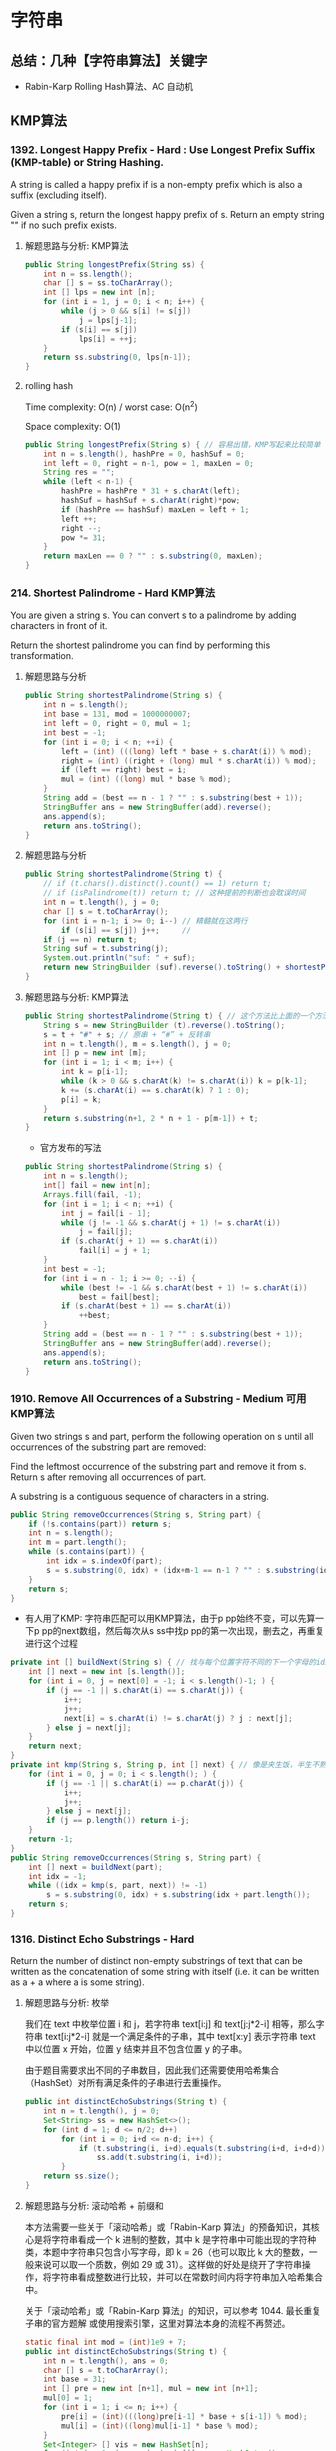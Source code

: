 #+latex_class: book
#+author: deepwaterooo

* 字符串 
** 总结：几种【字符串算法】关键字
- Rabin-Karp Rolling Hash算法、AC 自动机
** KMP算法
*** 1392. Longest Happy Prefix  - Hard : Use Longest Prefix Suffix (KMP-table) or String Hashing.
A string is called a happy prefix if is a non-empty prefix which is also a suffix (excluding itself).

Given a string s, return the longest happy prefix of s. Return an empty string "" if no such prefix exists.
**** 解题思路与分析: KMP算法

    [[./pic/happyString.png]]

#+BEGIN_SRC java
public String longestPrefix(String ss) {
    int n = ss.length();
    char [] s = ss.toCharArray();
    int [] lps = new int [n];
    for (int i = 1, j = 0; i < n; i++) {
        while (j > 0 && s[i] != s[j])
            j = lps[j-1];
        if (s[i] == s[j])
            lps[i] = ++j;
    }
    return ss.substring(0, lps[n-1]);
}
#+END_SRC
**** rolling hash

Time complexity: O(n) / worst case: O(n^2)

Space complexity: O(1)

#+BEGIN_SRC java
public String longestPrefix(String s) { // 容易出错，KMP写起来比较简单
    int n = s.length(), hashPre = 0, hashSuf = 0;
    int left = 0, right = n-1, pow = 1, maxLen = 0;
    String res = "";
    while (left < n-1) {
        hashPre = hashPre * 31 + s.charAt(left);
        hashSuf = hashSuf + s.charAt(right)*pow;
        if (hashPre == hashSuf) maxLen = left + 1;
        left ++;
        right --;
        pow *= 31;
    }
    return maxLen == 0 ? "" : s.substring(0, maxLen);
}
#+END_SRC
*** 214. Shortest Palindrome - Hard KMP算法
You are given a string s. You can convert s to a palindrome by adding characters in front of it.

Return the shortest palindrome you can find by performing this transformation.
**** 解题思路与分析
     #+BEGIN_SRC java
public String shortestPalindrome(String s) {
    int n = s.length();
    int base = 131, mod = 1000000007;
    int left = 0, right = 0, mul = 1;
    int best = -1;
    for (int i = 0; i < n; ++i) {
        left = (int) (((long) left * base + s.charAt(i)) % mod);
        right = (int) ((right + (long) mul * s.charAt(i)) % mod);
        if (left == right) best = i;
        mul = (int) ((long) mul * base % mod);
    }
    String add = (best == n - 1 ? "" : s.substring(best + 1));
    StringBuffer ans = new StringBuffer(add).reverse();
    ans.append(s);
    return ans.toString();
}
     #+END_SRC
**** 解题思路与分析
     #+BEGIN_SRC java
public String shortestPalindrome(String t) { 
    // if (t.chars().distinct().count() == 1) return t;
    // if (isPalindrome(t)) return t; // 这种提前的判断也会耽误时间
    int n = t.length(), j = 0;
    char [] s = t.toCharArray();
    for (int i = n-1; i >= 0; i--) // 精髓就在这两行
        if (s[i] == s[j]) j++;     // 
    if (j == n) return t;
    String suf = t.substring(j);
    System.out.println("suf: " + suf);
    return new StringBuilder (suf).reverse().toString() + shortestPalindrome(t.substring(0, j)) + suf;
}
     #+END_SRC
**** 解题思路与分析: KMP算法
     #+BEGIN_SRC java
public String shortestPalindrome(String t) { // 这个方法比上面的一个方法要慢
    String s = new StringBuilder (t).reverse().toString();
    s = t + "#" + s; // 原串 + “#” + 反转串
    int n = t.length(), m = s.length(), j = 0;
    int [] p = new int [m];
    for (int i = 1; i < m; i++) {
        int k = p[i-1];
        while (k > 0 && s.charAt(k) != s.charAt(i)) k = p[k-1];
        k += (s.charAt(i) == s.charAt(k) ? 1 : 0);
        p[i] = k;
    }
    return s.substring(n+1, 2 * n + 1 - p[m-1]) + t;
}
     #+END_SRC
- 官方发布的写法
#+BEGIN_SRC java
public String shortestPalindrome(String s) {
    int n = s.length();
    int[] fail = new int[n];
    Arrays.fill(fail, -1);
    for (int i = 1; i < n; ++i) {
        int j = fail[i - 1];
        while (j != -1 && s.charAt(j + 1) != s.charAt(i)) 
            j = fail[j];
        if (s.charAt(j + 1) == s.charAt(i)) 
            fail[i] = j + 1;
    }
    int best = -1;
    for (int i = n - 1; i >= 0; --i) {
        while (best != -1 && s.charAt(best + 1) != s.charAt(i)) 
            best = fail[best];
        if (s.charAt(best + 1) == s.charAt(i)) 
            ++best;
    }
    String add = (best == n - 1 ? "" : s.substring(best + 1));
    StringBuffer ans = new StringBuffer(add).reverse();
    ans.append(s);
    return ans.toString();
}
#+END_SRC
*** 1910. Remove All Occurrences of a Substring - Medium 可用KMP算法
Given two strings s and part, perform the following operation on s until all occurrences of the substring part are removed:

Find the leftmost occurrence of the substring part and remove it from s.
Return s after removing all occurrences of part.

A substring is a contiguous sequence of characters in a string.
#+BEGIN_SRC java
public String removeOccurrences(String s, String part) {
    if (!s.contains(part)) return s;
    int n = s.length();
    int m = part.length();
    while (s.contains(part)) {
        int idx = s.indexOf(part);
        s = s.substring(0, idx) + (idx+m-1 == n-1 ? "" : s.substring(idx+m));
    }
    return s;
}
#+END_SRC
- 有人用了KMP: 字符串匹配可以用KMP算法，由于p pp始终不变，可以先算一下p pp的next数组，然后每次从s ss中找p pp的第一次出现，删去之，再重复进行这个过程
#+BEGIN_SRC java
private int [] buildNext(String s) { // 找与每个位置字符不同的下一个字母的idx
    int [] next = new int [s.length()];
    for (int i = 0, j = next[0] = -1; i < s.length()-1; ) {
        if (j == -1 || s.charAt(i) == s.charAt(j)) {
            i++;
            j++;
            next[i] = s.charAt(i) != s.charAt(j) ? j : next[j];
        } else j = next[j];
    }
    return next;
}
private int kmp(String s, String p, int [] next) { // 像是夹生饭，半生不熟的
    for (int i = 0, j = 0; i < s.length(); ) {
        if (j == -1 || s.charAt(i) == p.charAt(j)) {
            i++;
            j++;
        } else j = next[j];
        if (j == p.length()) return i-j;
    }
    return -1;
}
public String removeOccurrences(String s, String part) {
    int [] next = buildNext(part);
    int idx = -1;
    while ((idx = kmp(s, part, next)) != -1) 
        s = s.substring(0, idx) + s.substring(idx + part.length());
    return s;
}
#+END_SRC

*** 1316. Distinct Echo Substrings - Hard
Return the number of distinct non-empty substrings of text that can be written as the concatenation of some string with itself (i.e. it can be written as a + a where a is some string).
**** 解题思路与分析: 枚举
我们在 text 中枚举位置 i 和 j，若字符串 text[i:j] 和 text[j:j*2-i] 相等，那么字符串 text[i:j*2-i] 就是一个满足条件的子串，其中 text[x:y] 表示字符串 text 中以位置 x 开始，位置 y 结束并且不包含位置 y 的子串。

由于题目需要求出不同的子串数目，因此我们还需要使用哈希集合（HashSet）对所有满足条件的子串进行去重操作。

     #+BEGIN_SRC java
public int distinctEchoSubstrings(String t) { 
    int n = t.length(), j = 0;
    Set<String> ss = new HashSet<>();
    for (int d = 1; d <= n/2; d++) 
        for (int i = 0; i+d <= n-d; i++) {
            if (t.substring(i, i+d).equals(t.substring(i+d, i+d+d)))
                ss.add(t.substring(i, i+d));
        }
    return ss.size();
}
     #+END_SRC

[[./pic/1316-1.png]]
**** 解题思路与分析: 滚动哈希 + 前缀和

本方法需要一些关于「滚动哈希」或「Rabin-Karp 算法」的预备知识，其核心是将字符串看成一个 k 进制的整数，其中 k 是字符串中可能出现的字符种类，本题中字符串只包含小写字母，即 k = 26（也可以取比 k 大的整数，一般来说可以取一个质数，例如 29 或 31）。这样做的好处是绕开了字符串操作，将字符串看成整数进行比较，并可以在常数时间内将字符串加入哈希集合中。

关于「滚动哈希」或「Rabin-Karp 算法」的知识，可以参考 1044. 最长重复子串的官方题解 或使用搜索引擎，这里对算法本身的流程不再赘述。

[[./pic/1316-2.png]]

     #+BEGIN_SRC java
static final int mod = (int)1e9 + 7;
public int distinctEchoSubstrings(String t) {  
    int n = t.length(), ans = 0;
    char [] s = t.toCharArray();
    int base = 31;
    int [] pre = new int [n+1], mul = new int [n+1];
    mul[0] = 1;
    for (int i = 1; i <= n; i++) {
        pre[i] = (int)(((long)pre[i-1] * base + s[i-1]) % mod);
        mul[i] = (int)((long)mul[i-1] * base % mod);
    }
    Set<Integer> [] vis = new HashSet[n];
    for (int i = 0; i < n; i++) vis[i] = new HashSet<>();
    for (int i = 0; i < n; i++) 
        for (int j = i+1; j < n; j++) {
            int l = j - i;
            if (j + l <= n) {
                int hash_left = gethash(pre, mul, i, j-1);
                if (!vis[l-1].contains(hash_left) && hash_left == gethash(pre, mul, j, j+l-1)) {
                    ++ans;
                    vis[l-1].add(hash_left);
                }
            }
        }
    return ans;
}
private int gethash(int [] pre, int [] mul, int l, int r) {
    return (int)((pre[r+1] - (long)pre[l] * mul[r-l+1] % mod + mod) % mod);
}
     #+END_SRC
- 注意事项

由于 Rabin-Karp 算法会将字符串对应的整数值进行取模，那么：

如果字符串 S1 和 S2 对应的整数值 I1 和 I2 不相等，那么 S1 和 S2 一定不相等；

如果字符串 S1 和 S2 对应的整数值 I1 和 I2 相等，并不代表 S1 和 S2 一定相等；

这与实际应用中使用的哈希算法也是一致的，即先判断两个实例的哈希值是否相等，再判断它们本质上是否相等。而在竞赛题目中，由于数据量较少，几乎不会产生哈希冲突，因此我们可以直接用 I1 和 I2 的相等代替 S1 和 S2 的相等，减少时间复杂度。但需要牢记在实际应用中，这样做是不严谨的。

*** 467. Unique Substrings in Wraparound String - Medium Rabin-Karp Rolling Hash算法
We define the string s to be the infinite wraparound string of "abcdefghijklmnopqrstuvwxyz", so s will look like this:

"...zabcdefghijklmnopqrstuvwxyzabcdefghijklmnopqrstuvwxyzabcd....".
Given a string p, return the number of unique non-empty substrings of p are present in s.

这道题说有一个无限长的封装字符串，然后又给了我们另一个字符串p，问我们p有多少非空子字符串在封装字符串中。我们通过观察题目中的例子可以发现，由于封装字符串是26个字符按顺序无限循环组成的，那么满足题意的p的子字符串要么是单一的字符，要么是按字母顺序的子字符串。这道题遍历p的所有子字符串会TLE，因为如果p很大的话，子字符串很多，会有大量的满足题意的重复子字符串，必须要用到trick，而所谓技巧就是一般来说你想不到的方法。我们看abcd这个字符串，以d结尾的子字符串有abcd, bcd, cd, d，那么我们可以发现bcd或者cd这些以d结尾的字符串的子字符串都包含在abcd中，那么我们知道以某个字符结束的最大字符串包含其他以该字符结束的字符串的所有子字符串，说起来很拗口，但是理解了我上面举的例子就行。那么题目就可以转换为分别求出以每个字符(a-z)为结束字符的最长连续字符串就行了，我们用一个数组cnt记录下来，最后在求出数组cnt的所有数字之和就是我们要的结果啦，

#+BEGIN_SRC java
public int findSubstringInWraproundString(String p) {
    int n = p.length();
    int [] arr = new int [n];
    int [] cnt = new int [26];
    for (int i = 0; i < n; i++) 
        arr[i] = p.charAt(i) - 'a';
    int res = 0, maxLen = 0;
    for (int i = 0; i < n; i++) {
        if (i > 0 && (arr[i-1]+1) % 26 == arr[i]) // 判断前一个位置上的字符比现位字符小1
            ++maxLen;
        else maxLen = 1;
        cnt[arr[i]] = Math.max(cnt[arr[i]], maxLen);
    }
    for (int i = 0; i < 26; i++) 
        res += cnt[i];
    return res;
}
#+END_SRC

*** 1044. Longest Duplicate Substring - Hard 
Given a string s, consider all duplicated substrings: (contiguous) substrings of s that occur 2 or more times. The occurrences may overlap.

Return any duplicated substring that has the longest possible length. If s does not have a duplicated substring, the answer is "".
#+BEGIN_SRC java
public static int base = 26; // 256
public static int mod = (1 << 31) - 1;
public static boolean match(String str1,String str2) {
    assert str1.length() == str2.length();
    for (int i = 0; i < str1.length(); i++) 
        if (str1.charAt(i) != str2.charAt(i))
            return false; 
    return true; 
}
private String search(String s, int v) { // v: substring length
    int n = s.length();
    long hash = 0L, mp = 1l;             // to avoid overflow, long long long
    Map<Long, List<Integer>> map = new HashMap<>();
    for (int j = 0; j < v; j++) {
        hash = ((hash*base) + s.charAt(j)) % mod;
        if (j >= 1)
            mp = mp * base % mod;        // 先乘好准备好，准备着备用 
    }
    map.computeIfAbsent(hash, k->new ArrayList<>()).add(0);
    for (int i = 1; i+v <= n; i++) {
        hash = ((hash - s.charAt(i-1) * mp % mod + mod) % mod * base % mod + s.charAt(i+v-1)) % mod; // mod 
        if (map.containsKey(hash)) 
            for (int idx : map.get(hash)) 
                if (match(s.substring(i, i+v), s.substring(idx, idx+v)))
                    return s.substring(i, i+v);
        map.computeIfAbsent(hash, k->new ArrayList<>()).add(i);
    }
    return null;
}
public String longestDupSubstring(String s) {
    int n = s.length();
    int l = 0, r = n;
    String res = "";
    while (l <= r) {
        int m = l + (r-l) / 2;
        String tmp = search(s, m);
        if (tmp == null) r = m-1;
        else {
            if (tmp.length() > res.length())
                res = tmp;
            l = m+1;
        }
    }
    return res;
}
#+END_SRC

*** 1156. Swap For Longest Repeated Character Substring - Medium
You are given a string text. You can swap two of the characters in the text.

Return the length of the longest substring with repeated characters.

给你一个字符串，如何找最长的重复子串，博主会数连续相同的字符，若此时有一个不同字符出现了，只要后面还有相同的字符，就会继续数下去，因为有一次交换的机会，什么时候停止呢，当再次出现不同字符的时候就停止，或者是当前统计个数等于该字符出现的总个数时也停止，因为得到的结果不可能超过某个字符出现的总个数。所以可以先统计每个字符的出现次数，然后开始遍历字符，对于每个遍历到的字符，都开始数之后跟其相等的字符，新建变量j，cnt，和 diff，当j小于n，且当前字符和比较字符相同，或者 diff 等于0，且 cnt 小于比较字符出现的总个数时进行遍历，若当前遍历到的字符和要比较的字符不相等，说明该使用交换操作了，diff 自增1，此时将i更新为 j-1，这是一个优化操作，可以避免一些不必要的计算，下次从这个位置往后统计，也相当于重置了 diff。还有就是这个 cnt 小于字符出现总个数这个条件卡的非常好，即便下一个还是相同字符，也不能再统计了，因为最后的这个相同字符可能是要用来交换前面的断点位置的。每次用统计出来的 cnt 更新结果 res，但是一个方向的遍历可能无法应对所有情况，比如 "acbaaa"，若只是从前往后遍历，那么最终只能得到3，而正确的答案是4，因为可以将b和第一个a交换，所以还需要从后往前进行一次相同的操作，这样才能得到正确的答案，参见代码如下：

#+BEGIN_SRC java
public int maxRepOpt1(String s) { // O(n^2)
    int n = s.length(), ans = 0;
    Map<Character, Integer> charCnt = new HashMap<>();
    for (char c : s.toCharArray()) 
        charCnt.put(c, charCnt.getOrDefault(c, 0) + 1);
    for (int i = 0; i < n; i++) {
        char cur = s.charAt(i);
        int j = i, cnt = 0, dif = 0;
        while (j < n && (cur == s.charAt(j) || dif == 0) && cnt < charCnt.get(cur)) {
            if (cur != s.charAt(j)) {
                ++dif;
                i = j-1; // exchanged once, i moves to be the repeated sequence tail
            }
            ++cnt;
            ++j;
        }
        ans = Math.max(ans, cnt);
    }
    for (int i = n-1; i >= 0; i--) {
        char cur = s.charAt(i);
        int j = i, cnt = 0, dif = 0;
        while (j >= 0 && (cur == s.charAt(j) || dif == 0) && cnt < charCnt.get(cur)) {
            if (cur != s.charAt(j)) {
                ++dif;
                i = j+1;
            }
            ++cnt;
            --j;
        }
        ans = Math.max(ans, cnt);
    }
    return res;
}
#+END_SRC
- O(N) 解法

上面的解法严格来说还是平方级的，再来看一种线性时间的解法，可能比较难想，由于这里需要关注的是相同字符的出现位置，所以可以将所有相同的字符的位置都放到一个数组中，那么这里就建立一个字符和其出现位置数组之间的映射。由于题目中限制了只有英文字母，所以可以按照每个字母进行遍历，直接遍历每个字符的位置数组，这里新建变量 cnt，cnt2，和 mx，其中 cnt 统计的是连续字母的个数，cnt2 相当于一个临时变量，当使用交换操作时，保存之前的 cnt 值，mx 为二者之和。在遍历完某个字母位置数组之后，最后看一下若该字母出现总个数大于 mx，则说明交换后的字母还没有统计进去，不管之前有没有使用交换操作，都需要加上这个额外的一个，参见代码如下：

#+BEGIN_SRC java
public int maxRepOpt1(String s) { // O(n^2)
    int n = s.length(), ans = 0;
    Map<Character, List<Integer>> idxMap = new HashMap<>();
    for (int i = 0; i < n; i++) 
        idxMap.computeIfAbsent(s.charAt(i), k -> new ArrayList<>()).add(i);
    for (char c = 'a'; c <= 'z'; c++) {
        if (!idxMap.containsKey(c)) continue;
        int cnt = 1, cntb = 0, max = 0;
        List<Integer> idxs = idxMap.get(c);
        for (int i = 1; i < idxs.size(); i++) {
            if (idxs.get(i) == idxs.get(i-1) + 1) // aa
                ++cnt;
            else {
                cntb = (idxs.get(i) == idxs.get(i-1) + 2) ? cnt : 0; // aba ?
                cnt = 1;
            }
            max = Math.max(max, cnt + cntb);
        }
        ans = Math.max(ans, max + (idxs.size() > max ? 1 : 0)); // aaaaabaaaaaca 多于两个重复子段，中间替换字符可是是相同的
    }
    return ans;
}
#+END_SRC
- 动态规划
 [[./pic/ssrepeat.png]]
#+BEGIN_SRC java
private int solve(char c, String s) {
    int n = s.length(), max = 0;
    int f = 0, g = 0, cnt = 0;
    for (int i = 0; i < n; i++) {
        if (c == s.charAt(i)) {
            f++;
            g++;
            cnt++;
        } else {
            g = f + 1;
            f = 0;
        }
        max = Math.max(max, Math.max(f, g));
    }
    return Math.min(max, cnt);
}
public int maxRepOpt1(String s) {
    int n = s.length(), ans = 0;
    for (char i = 'a'; i <= 'z'; i++) 
        ans = Math.max(ans, solve(i, s));
    return ans;
}
#+END_SRC

*** 395. Longest Substring with At Least K Repeating Characters - Medium
Given a string s and an integer k, return the length of the longest substring of s such that the frequency of each character in this substring is greater than or equal to k.
#+BEGIN_SRC java
//         由于字母只有 26 个，而整型 mask 有 32 位，足够用了，
//         每一位代表一个字母，如果为1，表示该字母不够k次，如果为0就表示已经出现了k次，这种思路真是太聪明了，
//         隐约记得这种用法在之前的题目中也用过，但是博主并不能举一反三( 沮丧脸:( )，还得继续努力啊。
// 遍历字符串，对于每一个字符，都将其视为起点，然后遍历到末尾，增加 HashMap 中字母的出现次数，如果其小于k，将 mask 的对应位改为1，如果大于等于k，将 mask 对应位改为0。
// 然后看 mask 是否为0，是的话就更新 res 结果，然后把当前满足要求的子字符串的起始位置j保存到 max_idx 中，等内层循环结束后，将外层循环变量i赋值为 max_idx+1，继续循环直至结束
public int longestSubstring(String s, int k) { // O (N ^ 2)
    int n = s.length(), res = 0, i = 0;
    while (i + k <= n) {
        int [] m = new int [26];
        int mask = 0, maxIdx = i;
        for (int j = i; j < n; j++) {
            int t = s.charAt(j) - 'a';
            m[t]++;
            if (m[t] < k) mask |= (1 << t);
            else mask &= (~(1 << t));
            if (mask == 0) {
                res = Math.max(res, j-i+1);
                maxIdx = j;
            }
        }
        i = maxIdx + 1;
    }
    return res;
}
#+END_SRC
- 双指针sliding window O(N)
#+BEGIN_SRC java
public int longestSubstring(String s, int k) {
    int n = s.length(), res = 0;
    for (int cnt = 1; cnt <= 26; cnt++) {
        int start = 0, i = 0, uniqueCnt = 0;
        int [] charCnt = new int [26];
        while (i < n) {
            boolean valid = true;
            if (charCnt[s.charAt(i++)-'a']++ == 0) ++ uniqueCnt;
            while (uniqueCnt > cnt) 
                if (--charCnt[s.charAt(start++)-'a'] == 0) --uniqueCnt;
            for (int j = 0; j < 26; j++)
                if (charCnt[j] > 0 && charCnt[j] < k) valid = false;
            if (valid) res = Math.max(res, i-start);
        }
    }
    return res;
}
#+END_SRC
- 分治： 分而治之
#+BEGIN_SRC java
public int longestSubstring(String s, int k) { // str.split("[dkfldjf]")
    int n = s.length();
    if (n < k) return 0;
    if (n == k && s.chars().distinct().count() == 1) return k;
    int [] cnt = new int [26];
    for (int i = 0; i < n; i++) 
        cnt[s.charAt(i)-'a']++;
    if (Arrays.stream(cnt).max().getAsInt() < k) return 0;
    StringBuilder sb = new StringBuilder("[");
    for (int i = 0; i < 26; i++) 
        if (cnt[i] < k && cnt[i] != 0)
            sb.append((char)(i+'a'));
    sb.append(']');
    if (sb.length() == 2) return n;
    String [] sa = s.split(sb.toString()); // str.split("[-+*/=]") pay attention to the format
    System.out.println(Arrays.toString(sa));
    int max = 0;
    for (int i = 0; i < sa.length; i++) 
        max = Math.max(max, longestSubstring(sa[i], k));
    return max;
}
public int longestSubstring(String s, int k) { // 人工手动折分
    int n = s.length(), maxIdx = 0, res = 0;
    int [] cnt = new int [128];
    boolean valid = true;
    for (char c : s.toCharArray()) 
        cnt[c]++;
    for (int i = 0; i < n; i++) 
        if (cnt[s.charAt(i)] < k) {
            res = Math.max(res, longestSubstring(s.substring(maxIdx, i), k));
            valid = false;
            maxIdx = i+1;
        }
    return valid ? n : Math.max(res, longestSubstring(s.substring(maxIdx, n), k));
}
#+END_SRC

*** 1830. Minimum Number of Operations to Make String Sorted - Hard 排列组合费小马快速幂
You are given a string s (0-indexed)​​​​​​. You are asked to perform the following operation on s​​​​​​ until you get a sorted string:

Find the largest index i such that 1 <= i < s.length and s[i] < s[i - 1].
Find the largest index j such that i <= j < s.length and s[k] < s[i - 1] for all the possible values of k in the range [i, j] inclusive.
Swap the two characters at indices i - 1​​​​ and j​​​​​.
Reverse the suffix starting at index i​​​​​​.
Return the number of operations needed to make the string sorted. Since the answer can be too large, return it modulo 109 + 7.
**** 解题思路与分析
题中每次对字符串 s 执行的操作，是将其变为由当前字母组成的前一字典序的字符串。因此求最少操作次数，等价于求解该字符串在由当前字母组成的所有排列中的字典序；

求比当前字符串 s 小的排列个数，可通过排列组合公式计算得到；

排列组合公式中的阶乘逆元取模，可通过费马小定理，转化为对模数的乘方进行计算；

可通过快速乘方算法，进一步提高对乘方的计算效率。

#+BEGIN_SRC java
private int quickmul(int base, int exp) { // 快速乘方算法
    long ans = 1L;
    while (exp > 0) {
        if ((exp & 1) == 1) // 指数是奇数，就先乘一次base
            ans = ans * base % mod;
        base = (int)((long)base * base % mod); // 底平方 (指数变偶数之后)
        exp >>= 1;                              // 指数除2，快速计算
    }
    return (int)ans;
}
int mod = (int)1e9 + 7;
public int makeStringSorted(String t) {
    int n = t.length();
    char [] s = t.toCharArray();
    int [] cnt = new int [26]; // 记录剩余字符串中各字母个数
    Arrays.fill(cnt, 0);
    for (int i = 0; i < n; i++) 
        cnt[s[i]-'a']++;
    int [] fact = new int [n+1];
    int [] finv = new int [n+1];
    fact[0] = 1;
    finv[0] = 1;
    for (int i = 1; i <= n; i++) {
        fact[i] = (int)((long)fact[i-1] * i % mod); // fac[i] = i! % mod
        finv[i] = quickmul(fact[i], mod - 2); // 费马小定理计算乘法逆元, facinv[i] = (i!) ^ -1 % mod
    }
    long ans = 0L;
    for (int i = 0; i < n-1; i++) {
        int lessCnt = 0; // 比当前位置小的字母总数
        for (int j = 0; j < s[i]-'a'; j++) 
            lessCnt += cnt[j];
        long upper = (long)lessCnt * fact[n-1-i] % mod; // 排列公式分子
        for (int j = 0; j < 26; j++) 
            upper = upper * finv[cnt[j]] % mod;
        ans = (ans + upper) % mod;
        cnt[s[i]-'a']--; // 指针右移
    }
    return (int)ans;
}
#+END_SRC
 
*** 1960. Maximum Product of the Length of Two Palindromic Substrings - Hard 马拉车算法 todo
You are given a 0-indexed string s and are tasked with finding two non-intersecting palindromic substrings of odd length such that the product of their lengths is maximized.

More formally, you want to choose four integers i, j, k, l such that 0 <= i <= j < k <= l < s.length and both the substrings s[i...j] and s[k...l] are palindromes and have odd lengths. s[i...j] denotes a substring from index i to index j inclusive.

Return the maximum possible product of the lengths of the two non-intersecting palindromic substrings.

A palindrome is a string that is the same forward and backward. A substring is a contiguous sequence of characters in a string.
**** 解题思路与分析

这个马拉车，好像还是很半生不熟，要好好理解消化一下

https://leetcode.com/problems/maximum-product-of-the-length-of-two-palindromic-substrings/discuss/1393288/Java-100-O(n)-time-O(n)-space-using-Manacher's-algorithm
#+BEGIN_SRC java
private static int[] manacherOdd(String str) {
    int n = str.length();
    char[] s = str.toCharArray();
    int [] ans = new int [n];
    for (int i = 0, l = 0, r = -1; i < n; i++) {
        int len = i > r ? 1 : Math.min(ans[l+r-i], r-i+1);
        int maxLen = Math.min(i, n-1-i);
        int x = i - len, y = i + len;
        while (len <= maxLen && s[x--] == s[y++]) len++;
        ans[i] = len--;
        if (i + len > r) {
            l = i - len;
            r = i + len;
        }
    }
    return ans;
}
public long maxProduct(String s) { // 这个马拉车，得多写几遍
    int n = s.length();
    int [] d = manacherOdd(s);
    int [] l = new int [n], r = new int [n];
    for (int i = 0; i < n; i++) {
        l[i+d[i]-1] = Math.max(l[i+d[i]-1], 2 * d[i]-1);
        r[i-d[i]+1] = 2 * d[i] - 1;
    }
    for (int i = n-2, j = n-1; i >= 0; i--, j--)
        l[i] = Math.max(l[i], l[j]-2);
    for (int i = 1, j = 0; i < n; i++, j++)
        r[i] = Math.max(r[i], r[j]-2);
    for (int i = 1, j = 0; i < n; i++, j++) 
        l[i] = Math.max(l[i], l[j]);
    for (int i = n-2, j = n-1; i >= 0; i--, j--)
        r[i] = Math.max(r[i], r[j]);
    long ans = 1;
    for (int i = 1; i < n; i++) 
        ans = Math.max(ans, (long)l[i-1] * r[i]);
    return ans;
}
#+END_SRC
**** DP解：要再好好理解消化一下
#+BEGIN_SRC java
#+END_SRC



*** 854. K-Similar Strings - Hard
Strings s1 and s2 are k-similar (for some non-negative integer k) if we can swap the positions of two letters in s1 exactly k times so that the resulting string equals s2.

Given two anagrams s1 and s2, return the smallest k for which s1 and s2 are k-similar.
**** 解题思路与分析
     #+BEGIN_SRC java
public int kSimilarity(String s, String t) {
    if (s.equals(t)) return 0;
    ArrayDeque<String> q = new ArrayDeque<>();
    Set<String> vis = new HashSet<>();
    q.offerLast(s);
    vis.add(s);
    int cnt = 0;
    while (!q.isEmpty()) {
        for (int z = q.size()-1; z >= 0; z--) {
            String cur = q.pollFirst();
            // if (cur.equals(t)) return cnt;
            for (String next : getAllNeighbour(cur, t)) {
                if (vis.contains(next)) continue;
                if (next.equals(t)) return cnt + 1;
                q.offerLast(next);
                vis.add(next);
            }
        }
        cnt++;
    }
    return -1;
}
List<String> getAllNeighbour(String ss, String tt) {
    int n = ss.length(), i = 0;
    char [] s = ss.toCharArray();
    char [] t = tt.toCharArray();
    List<String> ans = new ArrayList<>();
    while (i < n && s[i] == t[i]) i++;
    for (int j = i+1; j < n; j++) 
        if (s[j] == t[i]) {
            swap(i, j, s);
            ans.add(new String(s));
            swap(i, j, s);
        }
    return ans;
}
void swap(int i, int j, char [] s) {
    char c = s[i];
    s[i] = s[j];
    s[j] = c;
}
     #+END_SRC
*** Queue ArrayDeque LinkedList 效率比较
**** 为什么 ArrayDeque 比 LinkedList 快

了解完数据结构特点之后，接下来我们从两个方面分析为什么 ArrayDeque 作为队列使用时可能比 LinkedList 快。

- 从速度的角度：ArrayDeque 基于数组实现双端队列，而 LinkedList 基于双向链表实现双端队列，数组采用连续的内存地址空间，通过下标索引访问，链表是非连续的内存地址空间，通过指针访问，所以在寻址方面数组的效率高于链表。
- 从内存的角度：虽然 LinkedList 没有扩容的问题，但是插入元素的时候，需要创建一个 Node 对象, 换句话说每次都要执行 new 操作，当执行 new 操作的时候，其过程是非常慢的，会经历两个过程：类加载过程 、对象创建过程。
  - 类加载过程
    - 会先判断这个类是否已经初始化，如果没有初始化，会执行类的加载过程
    - 类的加载过程：加载、验证、准备、解析、初始化等等阶段，之后会执行 <clinit>() 方法，初始化静态变量，执行静态代码块等等
  - 对象创建过程
    - 如果类已经初始化了，直接执行对象的创建过程
    - 对象的创建过程：在堆内存中开辟一块空间，给开辟空间分配一个地址，之后执行初始化，会执行 <init>() 方法，初始化普通变量，调用普通代码块
|------------+----------+-----------------------+---------------------+----------------+----------------|
| 集合类型   | 数据结构 | 初始化及扩容          | 插入/删除时间复杂度 | 查询时间复杂度 | 是否是线程安全 |
|------------+----------+-----------------------+---------------------+----------------+----------------|
| ArrqyDeque | 循环数组 | 初始化：16 扩容：2 倍 | 0(n)                | 0(1)           | 否             |
| LinkedList | 双向链表 | 无                    | 0(1)                | 0(n)           | 否             |
|------------+----------+-----------------------+---------------------+----------------+----------------|
- 最好的做法是自己用arrayDeque封装一个一端进出的stack
** AC 自动机：与 Trie 等数据结构的适用总结
- *【亲爱的表哥的活宝妹，任何时候，亲爱的表哥的活宝妹，就是一定要、一定会嫁给活宝妹的亲爱的表哥！！！爱表哥，爱生活！！！】*
- 先前，亲爱的表哥的活宝妹，只是【机械】地参考答案，理解了答案，但感觉离消化理解透彻、转化为解题能力，还差一步归纳总结。多找几个类似题目，写三五个，消化掉知识点里点点滴滴的细节。把类似题型放一起
*** 3292. Minimum Number of Valid Strings to Form Target II
- You are given an array of strings words and a string target.

A string x is called valid if x is a 

prefix  of any string in words.

Return the minimum number of valid strings that can be concatenated to form target. If it is not possible to form target, return -1.
#+BEGIN_SRC java
// 【亲爱的表哥的活宝妹，任何时候，亲爱的表哥的活宝妹，就是一定要、一定会嫁给活宝妹的亲爱的表哥！！！爱表哥，爱生活！！！】
public class Node {
    Node [] n;
    Node f; // 当 cur.son[i] 不能匹配 target 中的某个字符时，cur.fail.son[i] 即为下一个待匹配节点（等于 root 则表示没有匹配）
    int l; // l: length
    public Node(int l) {
        n = new Node [26];
        this.l = l; 
    }
}
public class AhoCorasick {
    Node root = new Node(0);
    public void put(String s) {
        Node r = root;
        for (char j : s.toCharArray()) {
            j -= 'a';
            if (r.n[j] == null) 
                r.n[j] = new Node(r.l + 1);
            r = r.n[j];
        }
    }
    public void buildFail() {
        Node r = root;
        r.f = r; // 【根节点】： f 指向自己，方便转圈【避开、不必要的、非空检测】？？？
        ArrayDeque<Node> q = new ArrayDeque<>();
        // 处理：【根节点】所有可能的子节点
        for (int i = 0; i < 26; i++) {
            Node s = r.n[i];
            if (s == null) // 它说，这里是，【虚拟指针】。。什么意思。。
                // 不存在，就指向父节点的，这个指针
                // r.n[i] = r.f.n[i]; // 【写错了】：根节点，不存在还是不存在；就是后来的子节点，能转什么吗？？？
                r.n[i] = r; // 根节点，不存在的子节点，就指向自己 
            else {
                // s.f = r.f.n[i]; // 【写错了】：根节点 f 指向自己 
                s.f = r;
                q.offerFirst(s);
            }
        }
        // 处理后代: 跟【根节点】写法一模一样，为什么要写两遍？
        while (!q.isEmpty()) {
            r = q.pollLast(); // 全部、非空
            for (int i = 0; i < 26; i++) {
                Node s = r.n[i];
                if (s == null) // 它说，这里是，【虚拟指针】。。什么意思。。
                    // 虚拟子节点 cur.son[i]，和 cur.fail.son[i] 是同一个
                    // 方便失配时直接跳到下一个可能匹配的位置（但不一定是某个 words[k] 的最后一个字母）
                    r.n[i] = r.f.n[i]; // 当 r.f 非空，就指向了 r.f.n[i] 节点
                else {
                    // 下面：一次【赋值跳转】，但在【字典树】中，因为【自顶向下】的 f 指针构建
                    s.f = r.f.n[i]; 
                      q.offerFirst(s);
                  }
              }
          }
        }
    }
    public int minValidStrings(String [] sa, String S) { 
        int n = S.length(); char [] s = S.toCharArray();
          AhoCorasick ac = new AhoCorasick();
          for (String si : sa) ac.put(si);
          ac.buildFail();
          int [] f = new int [n+1];
          Node r = ac.root;
          for (int i = 0; i < n; i++) {
              // 下面：如果没有匹配，相当于移动到，父节点 r 的 fail 节点的 son[s[i]-'a']
              r = r.n[s[i] - 'a']; // 隐藏在幕后的、无数链接跳转。。。
              // 没有任何字符串的前缀与 target[..i] 的后缀匹配
              if (r == ac.root)
                  return -1;
              f[i+1] = f[i+1 - r.l] + 1;
          }
          return f[n];
      }
#+END_SRC
** KMP 算法：细节
- *【亲爱的表哥的活宝妹，任何时候，亲爱的表哥的活宝妹，就是一定要、一定会嫁给活宝妹的亲爱的表哥！！！爱表哥，爱生活！！！】*
#+BEGIN_SRC java
// 【亲爱的表哥的活宝妹，任何时候，亲爱的表哥的活宝妹，就是一定要、一定会嫁给活宝妹的亲爱的表哥！！！爱表哥，爱生活！！！】
// 最原始【暴力解法】：O(N^3)
static int[] prefix_function(String t) {
    int n = t.length(); char [] s = t.toCharArray();
    int [] f = new int [n];
    for (int i = 0; i < n; i++) { // 遍历：以【当前下标 i】为结尾
        for (int j = i; j >= 0; j--) // 贪心：【从最大可能长度、到偏小长度】遍历
            if (t.substring(0, j).equals(t.substring(i-(j-1), i+1))) {
                f[i] = j;
                break; // 找到一个：最长的，就不用再遍历了
            }
    }
    return f;
}
// 【亲爱的表哥的活宝妹，任何时候，亲爱的表哥的活宝妹，就是一定要、一定会嫁给活宝妹的亲爱的表哥！！！爱表哥，爱生活！！！】
// 优化：原始优化, 当前动规 f[i] 最大取值为 f[i]=f[i-1]+1,
// 建立在 s[i] = s[f[i-1]] 基础上，即【当前后缀、结尾下标字符 s[i] ，与对应前缀、最后字符 s[f[i-1]]】一样
// 经过此次优化，计算前缀函数只需要进行 O(n) 次字符串比较，总复杂度降为了 O(n^2)。
static int[] prefix_function(String t) {
    int n = t.length(); char [] s = t.toCharArray();
    int [] f = new int [n];
    for (int i = 1; i < n; i++) // 遍历：以【当前下标 i】为结尾
        for (int j = f[i-1]+1; j >= 0; j--) // 仅只优化：当前动规 f[i] 的最大取值、长度
            if (t.substring(0, j).equals(t.substring(i-(j-1), i+1))) {
                f[i] = j;
                break;
            }
    return f;
}
#+END_SRC
- *【亲爱的表哥的活宝妹，任何时候，亲爱的表哥的活宝妹，就是一定要、一定会嫁给活宝妹的亲爱的表哥！！！爱表哥，爱生活！！！】*
- 最后一步：相对更本质的优化，就里截张图，自己推理不出来，能够记住别人的推理总结，也算掌握 
  
[[./pic/string_20241009_144733.png]]
#+BEGIN_SRC java
// 在第一个优化中，我们讨论了计算 f[i+1] 时的最好情况：s[i+1]=s[f[i]]，此时 f[i+1] = f[i]+1。
// 现在让我们沿着这个思路走得更远一点：讨论当 s[i+1] != s[f[i]] 时如何跳转？？？
// 再优化：原始优化, 当前动规 f[i] 最大取值为 f[i]=f[i-1]+1,
// 建立在 s[i] = s[f[i-1]] 基础上，即【当前后缀、结尾下标字符 s[i] ，与对应前缀、最后字符 s[f[i-1]]】一样
static int[] prefix_function(String t) {
    int n = t.length(); char [] s = t.toCharArray();
    int [] f = new int [n];
    for (int i = 1; i < n; i++) { // 遍历：以【当前下标 i】为结尾
        // int j = f[i-1] + 1; // 【初始化】：当前【后缀结尾下标 i】最大最长、可能的长度
        int j = f[i-1]; // 【初始化】：当前【后缀结尾下标 i】【最大最长、可能的长度-1】：－1 是为源码 s[j] 0-index 下标书写方便
    // 贪心：最长可能片段，前后缀，【最大长度】的、最后一字条不匹配，长度缩短至：
    // 贪心：此时，两个字符不匹配时，仍然，【最大长度】用 s[i]试着去匹配——快速跳转的 s[j]??
        while (j > 0 && s[i] != s[j]) { // 连跳、快速跳。。。s[j-1] 是因为0-index 字符串
            // 贪心：此时，2 字符不匹配时，仍然，【最大长度】: s[i]== s[f[j-1]]??? 这里还是迷糊的。。。
            // 【难点】：亲爱的表哥的活宝妹，自己、看不出、推不出、这样的结论。。只能去理解它人的总结
            j = f[j-1]; // 此时，最长可能长度是：长度缩短1 或更多：j-1 下标下最大长度【感觉不对！！】f[j-1]+1
        }
        // 退出上面的循环后， s[i] = s[j] || j <= 0
        if (s[i] == s[j])
            j++;
        f[i] = j;
    }
    return f;
}
#+END_SRC
** 字符串【前缀、后缀处理】与【KMP算法】结合题型
- 【亲爱的表哥的活宝妹，任何时候，亲爱的表哥的活宝妹，就是一定要、一定会嫁给活宝妹的亲爱的表哥！！！爱表哥，爱生活！！！】